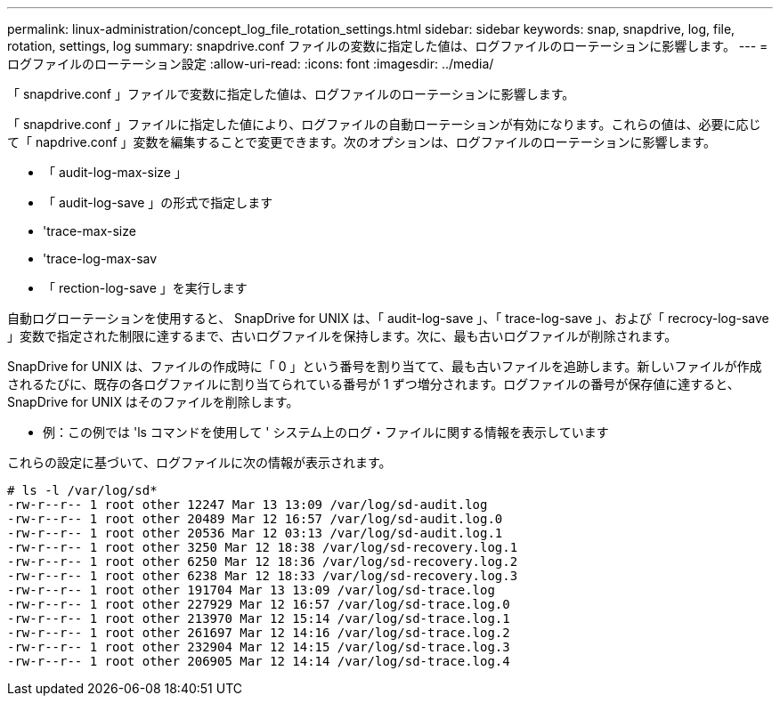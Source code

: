 ---
permalink: linux-administration/concept_log_file_rotation_settings.html 
sidebar: sidebar 
keywords: snap, snapdrive, log, file, rotation, settings, log 
summary: snapdrive.conf ファイルの変数に指定した値は、ログファイルのローテーションに影響します。 
---
= ログファイルのローテーション設定
:allow-uri-read: 
:icons: font
:imagesdir: ../media/


[role="lead"]
「 snapdrive.conf 」ファイルで変数に指定した値は、ログファイルのローテーションに影響します。

「 snapdrive.conf 」ファイルに指定した値により、ログファイルの自動ローテーションが有効になります。これらの値は、必要に応じて「 napdrive.conf 」変数を編集することで変更できます。次のオプションは、ログファイルのローテーションに影響します。

* 「 audit-log-max-size 」
* 「 audit-log-save 」の形式で指定します
* 'trace-max-size
* 'trace-log-max-sav
* 「 rection-log-save 」を実行します


自動ログローテーションを使用すると、 SnapDrive for UNIX は、「 audit-log-save 」、「 trace-log-save 」、および「 recrocy-log-save 」変数で指定された制限に達するまで、古いログファイルを保持します。次に、最も古いログファイルが削除されます。

SnapDrive for UNIX は、ファイルの作成時に「 0 」という番号を割り当てて、最も古いファイルを追跡します。新しいファイルが作成されるたびに、既存の各ログファイルに割り当てられている番号が 1 ずつ増分されます。ログファイルの番号が保存値に達すると、 SnapDrive for UNIX はそのファイルを削除します。

* 例：この例では 'ls コマンドを使用して ' システム上のログ・ファイルに関する情報を表示しています

これらの設定に基づいて、ログファイルに次の情報が表示されます。

[listing]
----
# ls -l /var/log/sd*
-rw-r--r-- 1 root other 12247 Mar 13 13:09 /var/log/sd-audit.log
-rw-r--r-- 1 root other 20489 Mar 12 16:57 /var/log/sd-audit.log.0
-rw-r--r-- 1 root other 20536 Mar 12 03:13 /var/log/sd-audit.log.1
-rw-r--r-- 1 root other 3250 Mar 12 18:38 /var/log/sd-recovery.log.1
-rw-r--r-- 1 root other 6250 Mar 12 18:36 /var/log/sd-recovery.log.2
-rw-r--r-- 1 root other 6238 Mar 12 18:33 /var/log/sd-recovery.log.3
-rw-r--r-- 1 root other 191704 Mar 13 13:09 /var/log/sd-trace.log
-rw-r--r-- 1 root other 227929 Mar 12 16:57 /var/log/sd-trace.log.0
-rw-r--r-- 1 root other 213970 Mar 12 15:14 /var/log/sd-trace.log.1
-rw-r--r-- 1 root other 261697 Mar 12 14:16 /var/log/sd-trace.log.2
-rw-r--r-- 1 root other 232904 Mar 12 14:15 /var/log/sd-trace.log.3
-rw-r--r-- 1 root other 206905 Mar 12 14:14 /var/log/sd-trace.log.4
----